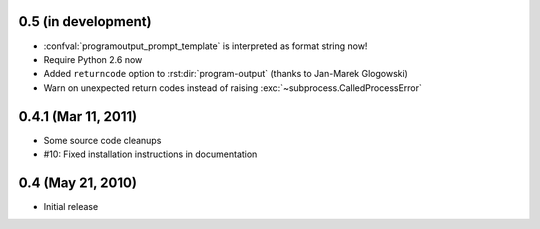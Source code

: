 0.5 (in development)
====================

- :confval:`programoutput_prompt_template` is interpreted as format string now!
- Require Python 2.6 now
- Added ``returncode`` option to :rst:dir:`program-output` (thanks to Jan-Marek
  Glogowski)
- Warn on unexpected return codes instead of raising
  :exc:`~subprocess.CalledProcessError`


0.4.1 (Mar 11, 2011)
====================

- Some source code cleanups
- #10: Fixed installation instructions in documentation


0.4 (May 21, 2010)
==================

- Initial release
